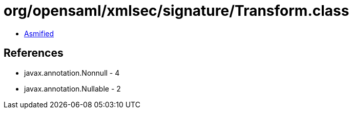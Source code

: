 = org/opensaml/xmlsec/signature/Transform.class

 - link:Transform-asmified.java[Asmified]

== References

 - javax.annotation.Nonnull - 4
 - javax.annotation.Nullable - 2
